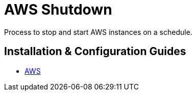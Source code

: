 //ifdef::env-github[]
:imagesdir: ../images
:ProjectName: AWS{nbsp}Shutdown{nbsp}
:ProjectShortName: AWS Shutdown
//endif::[]

= {ProjectName} 

Process to stop and start AWS instances on a schedule.

== Installation & Configuration Guides

* link:docs/aws/README.adoc[AWS]

